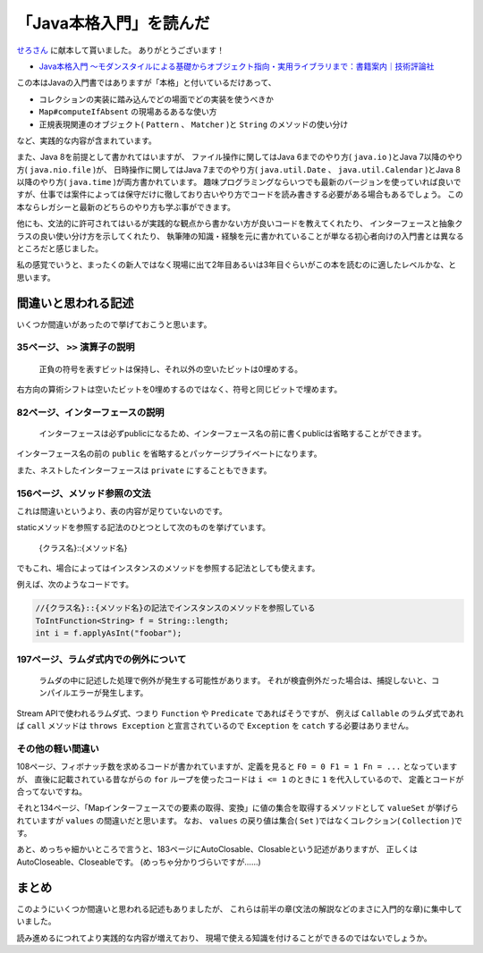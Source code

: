 「Java本格入門」を読んだ
===============================

`せろさん <https://twitter.com/cero_t>`_
に献本して貰いました。
ありがとうございます！

* `Java本格入門 ～モダンスタイルによる基礎からオブジェクト指向・実用ライブラリまで：書籍案内｜技術評論社 <http://gihyo.jp/book/2017/978-4-7741-8909-3>`_

この本はJavaの入門書ではありますが「本格」と付いているだけあって、

* コレクションの実装に踏み込んでどの場面でどの実装を使うべきか
* ``Map#computeIfAbsent`` の現場あるあるな使い方
* 正規表現関連のオブジェクト( ``Pattern`` 、 ``Matcher`` )と ``String`` のメソッドの使い分け

など、実践的な内容が含まれています。

また、Java 8を前提として書かれてはいますが、
ファイル操作に関してはJava 6までのやり方( ``java.io`` )とJava 7以降のやり方( ``java.nio.file`` )が、
日時操作に関してはJava 7までのやり方( ``java.util.Date`` 、 ``java.util.Calendar`` )とJava 8以降のやり方( ``java.time`` )が両方書かれています。
趣味プログラミングならいつでも最新のバージョンを使っていれば良いですが、仕事では案件によっては保守だけに徹しており古いやり方でコードを読み書きする必要がある場合もあるでしょう。
この本ならレガシーと最新のどちらのやり方も学ぶ事ができます。

他にも、文法的に許可されてはいるが実践的な観点から書かない方が良いコードを教えてくれたり、
インターフェースと抽象クラスの良い使い分け方を示してくれたり、
執筆陣の知識・経験を元に書かれていることが単なる初心者向けの入門書とは異なるところだと感じました。

私の感覚でいうと、まったくの新人ではなく現場に出て2年目あるいは3年目ぐらいがこの本を読むのに適したレベルかな、と思います。

間違いと思われる記述
----------------------------

いくつか間違いがあったので挙げておこうと思います。

35ページ、 ``>>`` 演算子の説明
~~~~~~~~~~~~~~~~~~~~~~~~~~~~~~~~~~~~~~~~~~

   正負の符号を表すビットは保持し、それ以外の空いたビットは0埋めする。

右方向の算術シフトは空いたビットを0埋めするのではなく、符号と同じビットで埋めます。

82ページ、インターフェースの説明
~~~~~~~~~~~~~~~~~~~~~~~~~~~~~~~~~~~~~~~~

   インターフェースは必ずpublicになるため、インターフェース名の前に書くpublicは省略することができます。

インターフェース名の前の ``public`` を省略するとパッケージプライベートになります。

また、ネストしたインターフェースは ``private`` にすることもできます。

156ページ、メソッド参照の文法
~~~~~~~~~~~~~~~~~~~~~~~~~~~~~~~~~~~~~~~~~

これは間違いというより、表の内容が足りていないのです。

staticメソッドを参照する記法のひとつとして次のものを挙げています。

   {クラス名}::{メソッド名}

でもこれ、場合によってはインスタンスのメソッドを参照する記法としても使えます。

例えば、次のようなコードです。

.. code-block:: java

   //{クラス名}::{メソッド名}の記法でインスタンスのメソッドを参照している
   ToIntFunction<String> f = String::length;
   int i = f.applyAsInt("foobar");

197ページ、ラムダ式内での例外について
~~~~~~~~~~~~~~~~~~~~~~~~~~~~~~~~~~~~~~~~~~~~~~~

   ラムダの中に記述した処理で例外が発生する可能性があります。
   それが検査例外だった場合は、捕捉しないと、コンパイルエラーが発生します。

Stream APIで使われるラムダ式、つまり ``Function`` や ``Predicate`` であればそうですが、
例えば ``Callable`` のラムダ式であれば ``call`` メソッドは ``throws Exception`` と宣言されているので
``Exception`` を ``catch`` する必要はありません。

その他の軽い間違い
~~~~~~~~~~~~~~~~~~~~~~~~~~~~~~~~

108ページ、フィボナッチ数を求めるコードが書かれていますが、定義を見ると ``F0 = 0 F1 = 1 Fn = ...``
となっていますが、
直後に記載されている昔ながらの ``for`` ループを使ったコードは ``i <= 1`` のときに ``1`` を代入しているので、
定義とコードが合ってないですね。

それと134ページ、「Mapインターフェースでの要素の取得、変換」に値の集合を取得するメソッドとして ``valueSet``
が挙げられていますが ``values`` の間違いだと思います。
なお、 ``values`` の戻り値は集合( ``Set`` )ではなくコレクション( ``Collection`` )です。

あと、めっちゃ細かいところで言うと、183ページにAutoClosable、Closableという記述がありますが、
正しくはAutoCloseable、Closeableです。
(めっちゃ分かりづらいですが……)

まとめ
------------------------------------------------

このようにいくつか間違いと思われる記述もありましたが、
これらは前半の章(文法の解説などのまさに入門的な章)に集中していました。

読み進めるにつれてより実践的な内容が増えており、
現場で使える知識を付けることができるのではないでしょうか。

.. author:: default
.. categories:: none
.. tags:: Java, BookReview
.. comments::
